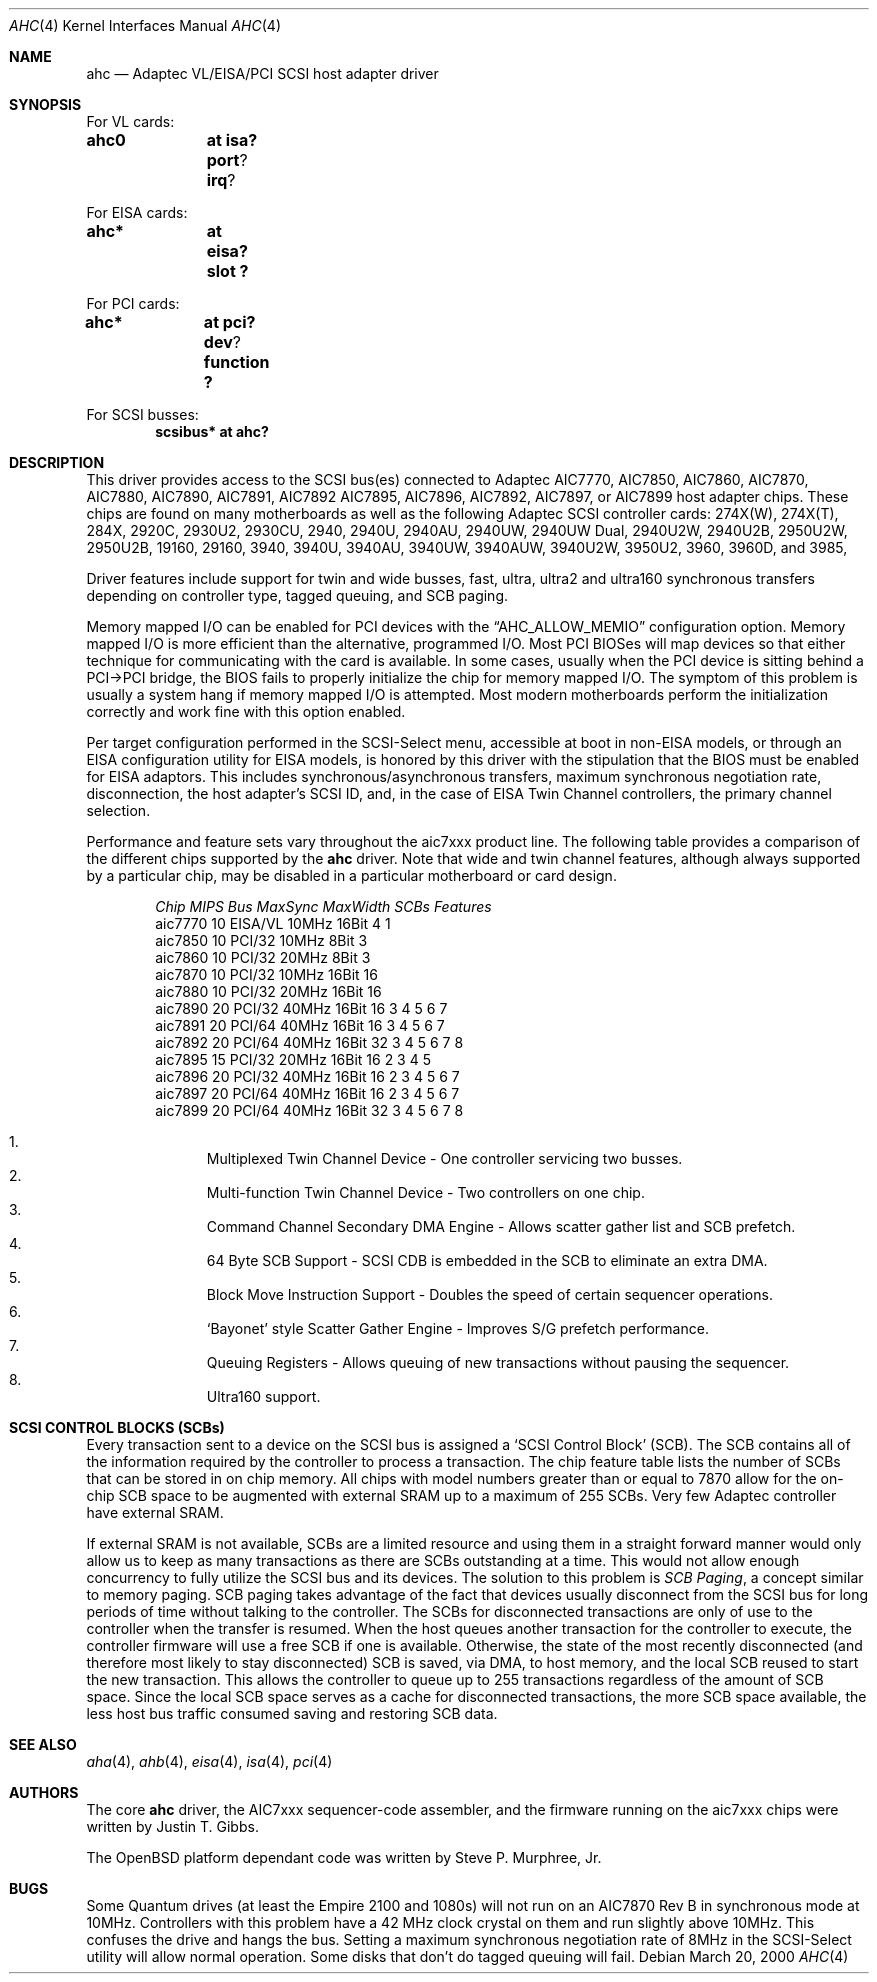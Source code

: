 .\"	$OpenBSD: src/share/man/man4/ahc.4,v 1.20 2002/06/29 02:05:03 smurph Exp $
.\"	$NetBSD: ahc.4,v 1.1.2.1 1996/08/25 17:22:14 thorpej Exp $
.\"
.\" Copyright (c) 1995, 1996
.\" 	Justin T. Gibbs.  All rights reserved.
.\"
.\" Redistribution and use in source and binary forms, with or without
.\" modification, are permitted provided that the following conditions
.\" are met:
.\" 1. Redistributions of source code must retain the above copyright
.\"    notice, this list of conditions and the following disclaimer.
.\" 2. Redistributions in binary form must reproduce the above copyright
.\"    notice, this list of conditions and the following disclaimer in the
.\"    documentation and/or other materials provided with the distribution.
.\" 3. The name of the author may not be used to endorse or promote products
.\"    derived from this software without specific prior written permission.
.\"
.\" THIS SOFTWARE IS PROVIDED BY THE AUTHOR ``AS IS'' AND ANY EXPRESS OR
.\" IMPLIED WARRANTIES, INCLUDING, BUT NOT LIMITED TO, THE IMPLIED WARRANTIES
.\" OF MERCHANTABILITY AND FITNESS FOR A PARTICULAR PURPOSE ARE DISCLAIMED.
.\" IN NO EVENT SHALL THE AUTHOR BE LIABLE FOR ANY DIRECT, INDIRECT,
.\" INCIDENTAL, SPECIAL, EXEMPLARY, OR CONSEQUENTIAL DAMAGES (INCLUDING, BUT
.\" NOT LIMITED TO, PROCUREMENT OF SUBSTITUTE GOODS OR SERVICES; LOSS OF USE,
.\" DATA, OR PROFITS; OR BUSINESS INTERRUPTION) HOWEVER CAUSED AND ON ANY
.\" THEORY OF LIABILITY, WHETHER IN CONTRACT, STRICT LIABILITY, OR TORT
.\" (INCLUDING NEGLIGENCE OR OTHERWISE) ARISING IN ANY WAY OUT OF THE USE OF
.\" THIS SOFTWARE, EVEN IF ADVISED OF THE POSSIBILITY OF SUCH DAMAGE.
.\"
.\"
.Dd March 20, 2000
.Dt AHC 4
.Os
.Sh NAME
.Nm ahc
.Nd Adaptec VL/EISA/PCI SCSI host adapter driver
.Sh SYNOPSIS
.ie 0 \{
For one or more VL/EISA cards:
.Cd controller eisa0
.Cd controller ahc0
\}
\{For VL cards:
.Cd ahc0	at isa? port ? irq ?
.Pp
For EISA cards:
.Cd ahc*	at eisa? slot ?\}
.Pp
.ie 0 \{
For one or more PCI cards:
.Cd controller pci0
.Cd controller ahc0
\}
\{For PCI cards:
.Cd ahc*	at pci? dev ? function ?\}
.Pp
.ie 0 \{
For one or more SCSI busses:
.Cd controller scbus0 at ahc0
\}
\{For SCSI busses:
.Cd scsibus* at ahc?\}
.Sh DESCRIPTION
This driver provides access to the
.Tn SCSI
bus(es) connected to Adaptec
.Tn AIC7770,
.Tn AIC7850,
.Tn AIC7860,
.Tn AIC7870,
.Tn AIC7880,
.Tn AIC7890,
.Tn AIC7891,
.Tn AIC7892
.Tn AIC7895,
.Tn AIC7896,
.Tn AIC7892,
.Tn AIC7897,
or
.Tn AIC7899
host adapter chips.
These chips are found on many motherboards as well as the following
Adaptec SCSI controller cards:
.Tn 274X(W),
.Tn 274X(T),
.Tn 284X,
.Tn 2920C,
.Tn 2930U2,
.Tn 2930CU,
.Tn 2940,
.Tn 2940U,
.Tn 2940AU,
.Tn 2940UW,
.Tn 2940UW Dual,
.Tn 2940U2W,
.Tn 2940U2B,
.Tn 2950U2W,
.Tn 2950U2B,
.Tn 19160,
.Tn 29160,
.Tn 3940,
.Tn 3940U,
.Tn 3940AU,
.Tn 3940UW,
.Tn 3940AUW,
.Tn 3940U2W,
.Tn 3950U2,
.Tn 3960,
.Tn 3960D,
and
.Tn 3985,
.Pp
Driver features include support for twin and wide busses,
fast, ultra, ultra2 and ultra160 synchronous transfers depending on controller type,
tagged queuing, and SCB paging.
.Pp
Memory mapped I/O can be enabled for PCI devices with the
.Dq Dv AHC_ALLOW_MEMIO
configuration option.
Memory mapped I/O is more efficient than the alternative, programmed I/O.
Most PCI BIOSes will map devices so that either technique for communicating
with the card is available.
In some cases,
usually when the PCI device is sitting behind a PCI->PCI bridge,
the BIOS fails to properly initialize the chip for memory mapped I/O.
The symptom of this problem is usually a system hang if memory mapped I/O
is attempted.
Most modern motherboards perform the initialization correctly and work fine
with this option enabled.
.Pp
Per target configuration performed in the
.Tn SCSI-Select
menu, accessible at boot
in
.No non- Ns Tn EISA
models,
or through an
.Tn EISA
configuration utility for
.Tn EISA
models,
is honored by this driver with the stipulation that the
.Tn BIOS
must be enabled for
.Tn EISA
adaptors.
This includes synchronous/asynchronous transfers, maximum synchronous
negotiation rate, disconnection, the host adapter's SCSI ID, and,
in the case of
.Tn EISA
Twin Channel controllers, the primary channel selection.
.Pp
Performance and feature sets vary throughout the aic7xxx product line.
The following table provides a comparison of the different chips
supported by the
.Nm
driver.
Note that wide and twin channel features, although always supported by a
particular chip, may be disabled in a particular motherboard or card design.
.Pp
.Bd -filled -offset indent
.Bl -column "aic7770 " "10 " "EISA/VL  " "10MHz " "16bit " "SCBs " Features
.Em "Chip       MIPS    Bus      MaxSync   MaxWidth  SCBs Features"
aic7770     10    EISA/VL    10MHz     16Bit     4   1
aic7850     10    PCI/32     10MHz      8Bit     3
aic7860     10    PCI/32     20MHz      8Bit     3
aic7870     10    PCI/32     10MHz     16Bit    16
aic7880     10    PCI/32     20MHz     16Bit    16
aic7890     20    PCI/32     40MHz     16Bit    16       3 4 5 6 7
aic7891     20    PCI/64     40MHz     16Bit    16       3 4 5 6 7
aic7892     20    PCI/64     40MHz     16Bit    32       3 4 5 6 7 8 
aic7895     15    PCI/32     20MHz     16Bit    16     2 3 4 5
aic7896     20    PCI/32     40MHz     16Bit    16     2 3 4 5 6 7
aic7897     20    PCI/64     40MHz     16Bit    16     2 3 4 5 6 7
aic7899     20    PCI/64     40MHz     16Bit    32       3 4 5 6 7 8
.El
.Pp
.Bl -enum -compact
.It
Multiplexed Twin Channel Device - One controller servicing two busses.
.It
Multi-function Twin Channel Device - Two controllers on one chip.
.It
Command Channel Secondary DMA Engine - Allows scatter gather list and
SCB prefetch.
.It
64 Byte SCB Support - SCSI CDB is embedded in the SCB to eliminate an extra DMA.
.It
Block Move Instruction Support - Doubles the speed of certain sequencer
operations.
.It
.Sq Bayonet
style Scatter Gather Engine - Improves S/G prefetch performance.
.It
Queuing Registers - Allows queuing of new transactions without pausing the
sequencer.
.It
Ultra160 support.
.El
.Ed
.Sh SCSI CONTROL BLOCKS (SCBs)
Every transaction sent to a device on the SCSI bus is assigned a
.Sq SCSI Control Block
(SCB).
The SCB contains all of the information required by the
controller to process a transaction.
The chip feature table lists the number of SCBs that can be stored
in on chip memory.
All chips with model numbers greater than or equal to 7870 allow for the
on-chip SCB space to be augmented with external SRAM up to a
maximum of 255 SCBs.
Very few Adaptec controller have external SRAM.
.Pp
If external SRAM is not available, SCBs are a limited resource and
using them in a straight forward manner would only allow us to
keep as many transactions as there are SCBs outstanding at a time.
This would not allow enough concurrency to fully utilize the SCSI
bus and its devices.
The solution to this problem is
.Em SCB Paging ,
a concept similar to memory paging.
SCB paging takes advantage of the fact that devices usually disconnect from
the SCSI bus for long periods of time without talking to the controller.
The SCBs for disconnected transactions are only of use to the controller
when the transfer is resumed.
When the host queues another transaction for the controller to execute,
the controller firmware will use a free SCB if one is available.
Otherwise, the state of the most recently disconnected (and therefore most
likely to stay disconnected) SCB is saved, via DMA, to host memory,
and the local SCB reused to start the new transaction.
This allows the controller to queue up to 255 transactions regardless
of the amount of SCB space.
Since the local SCB space serves as a cache for disconnected transactions,
the more SCB space available, the less host bus traffic consumed saving
and restoring SCB data.
.Sh SEE ALSO
.Xr aha 4 ,
.Xr ahb 4 ,
.Xr eisa 4 ,
.Xr isa 4 ,
.Xr pci 4
.Sh AUTHORS
The core
.Nm
driver, the
.Tn AIC7xxx
sequencer-code assembler, and the firmware running on the aic7xxx chips
were written by
.An Justin T. Gibbs .  
.Pp
The OpenBSD platform dependant code was written by Steve P. Murphree, Jr.
.Sh BUGS
Some Quantum drives (at least the Empire 2100 and 1080s) will not run on an
.Tn AIC7870
Rev B in synchronous mode at 10MHz.
Controllers with this problem have a 42 MHz clock crystal on them and
run slightly above 10MHz.
This confuses the drive and hangs the bus.
Setting a maximum synchronous negotiation rate of 8MHz in the
.Tn SCSI-Select
utility will allow normal operation.  Some disks that don't do tagged queuing 
will fail.
